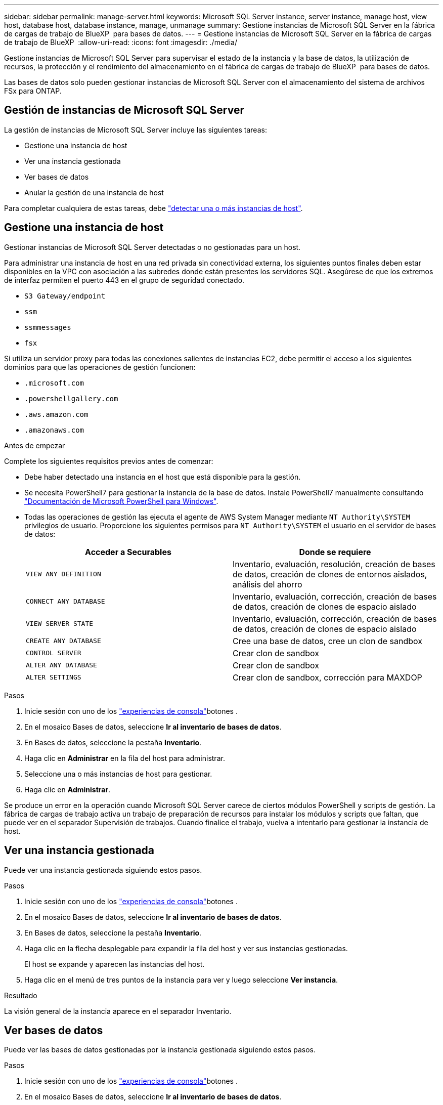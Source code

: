 ---
sidebar: sidebar 
permalink: manage-server.html 
keywords: Microsoft SQL Server instance, server instance, manage host, view host, database host, database instance, manage, unmanage 
summary: Gestione instancias de Microsoft SQL Server en la fábrica de cargas de trabajo de BlueXP  para bases de datos. 
---
= Gestione instancias de Microsoft SQL Server en la fábrica de cargas de trabajo de BlueXP 
:allow-uri-read: 
:icons: font
:imagesdir: ./media/


[role="lead"]
Gestione instancias de Microsoft SQL Server para supervisar el estado de la instancia y la base de datos, la utilización de recursos, la protección y el rendimiento del almacenamiento en el fábrica de cargas de trabajo de BlueXP  para bases de datos.

Las bases de datos solo pueden gestionar instancias de Microsoft SQL Server con el almacenamiento del sistema de archivos FSx para ONTAP.



== Gestión de instancias de Microsoft SQL Server

La gestión de instancias de Microsoft SQL Server incluye las siguientes tareas:

* Gestione una instancia de host
* Ver una instancia gestionada
* Ver bases de datos
* Anular la gestión de una instancia de host


Para completar cualquiera de estas tareas, debe link:detect-host.html["detectar una o más instancias de host"^].



== Gestione una instancia de host

Gestionar instancias de Microsoft SQL Server detectadas o no gestionadas para un host.

Para administrar una instancia de host en una red privada sin conectividad externa, los siguientes puntos finales deben estar disponibles en la VPC con asociación a las subredes donde están presentes los servidores SQL. Asegúrese de que los extremos de interfaz permiten el puerto 443 en el grupo de seguridad conectado.

* `S3 Gateway/endpoint`
* `ssm`
* `ssmmessages`
* `fsx`


Si utiliza un servidor proxy para todas las conexiones salientes de instancias EC2, debe permitir el acceso a los siguientes dominios para que las operaciones de gestión funcionen:

* ``.microsoft.com``
* ``.powershellgallery.com``
* ``.aws.amazon.com``
* ``.amazonaws.com``


.Antes de empezar
Complete los siguientes requisitos previos antes de comenzar:

* Debe haber detectado una instancia en el host que está disponible para la gestión.
* Se necesita PowerShell7 para gestionar la instancia de la base de datos. Instale PowerShell7 manualmente consultando link:https://learn.microsoft.com/en-us/powershell/scripting/developer/module/installing-a-powershell-module?view=powershell-7.4["Documentación de Microsoft PowerShell para Windows"^].
* Todas las operaciones de gestión las ejecuta el agente de AWS System Manager mediante `NT Authority\SYSTEM` privilegios de usuario. Proporcione los siguientes permisos para `NT Authority\SYSTEM` el usuario en el servidor de bases de datos:
+
[cols="2,2a"]
|===
| Acceder a Securables | Donde se requiere 


| `VIEW ANY DEFINITION`  a| 
Inventario, evaluación, resolución, creación de bases de datos, creación de clones de entornos aislados, análisis del ahorro



| `CONNECT ANY DATABASE`  a| 
Inventario, evaluación, corrección, creación de bases de datos, creación de clones de espacio aislado



| `VIEW SERVER STATE`  a| 
Inventario, evaluación, corrección, creación de bases de datos, creación de clones de espacio aislado



| `CREATE ANY DATABASE`  a| 
Cree una base de datos, cree un clon de sandbox



| `CONTROL SERVER`  a| 
Crear clon de sandbox



| `ALTER ANY DATABASE`  a| 
Crear clon de sandbox



| `ALTER SETTINGS`  a| 
Crear clon de sandbox, corrección para MAXDOP

|===


.Pasos
. Inicie sesión con uno de los link:https://docs.netapp.com/us-en/workload-setup-admin/console-experiences.html["experiencias de consola"^]botones .
. En el mosaico Bases de datos, seleccione *Ir al inventario de bases de datos*.
. En Bases de datos, seleccione la pestaña *Inventario*.
. Haga clic en *Administrar* en la fila del host para administrar.
. Seleccione una o más instancias de host para gestionar.
. Haga clic en *Administrar*.


Se produce un error en la operación cuando Microsoft SQL Server carece de ciertos módulos PowerShell y scripts de gestión. La fábrica de cargas de trabajo activa un trabajo de preparación de recursos para instalar los módulos y scripts que faltan, que puede ver en el separador Supervisión de trabajos. Cuando finalice el trabajo, vuelva a intentarlo para gestionar la instancia de host.



== Ver una instancia gestionada

Puede ver una instancia gestionada siguiendo estos pasos.

.Pasos
. Inicie sesión con uno de los link:https://docs.netapp.com/us-en/workload-setup-admin/console-experiences.html["experiencias de consola"^]botones .
. En el mosaico Bases de datos, seleccione *Ir al inventario de bases de datos*.
. En Bases de datos, seleccione la pestaña *Inventario*.
. Haga clic en la flecha desplegable para expandir la fila del host y ver sus instancias gestionadas.
+
El host se expande y aparecen las instancias del host.

. Haga clic en el menú de tres puntos de la instancia para ver y luego seleccione *Ver instancia*.


.Resultado
La visión general de la instancia aparece en el separador Inventario.



== Ver bases de datos

Puede ver las bases de datos gestionadas por la instancia gestionada siguiendo estos pasos.

.Pasos
. Inicie sesión con uno de los link:https://docs.netapp.com/us-en/workload-setup-admin/console-experiences.html["experiencias de consola"^]botones .
. En el mosaico Bases de datos, seleccione *Ir al inventario de bases de datos*.
. En Bases de datos, seleccione la pestaña *Inventario*.
. Haga clic en la flecha desplegable para expandir la fila del host para ver sus bases de datos.
+
El host se expande y aparecen las instancias del host.

. Haga clic en el menú de tres puntos de la instancia que contiene las bases de datos que desea ver.
. Seleccione *Ver bases de datos*.


.Resultado
La lista de bases de datos de la instancia aparece en la pestaña Inventory.



== Anular la gestión de una instancia de host

Anule la gestión de una instancia de host siguiendo estos pasos.

.Pasos
. Inicie sesión con uno de los link:https://docs.netapp.com/us-en/workload-setup-admin/console-experiences.html["experiencias de consola"^]botones .
. En el mosaico Bases de datos, seleccione *Ir al inventario de bases de datos*.
. En Bases de datos, seleccione la pestaña *Inventario*.
. Haga clic en la flecha desplegable para ampliar la fila de la instancia de host que desea anular la gestión.
+
El host se expande y aparecen las instancias del host.

. Haga clic en el menú de tres puntos de la instancia que desea desgestionar.
. Seleccione *Desgestionar*.


.Resultado
La instancia de host ahora no está gestionada.

